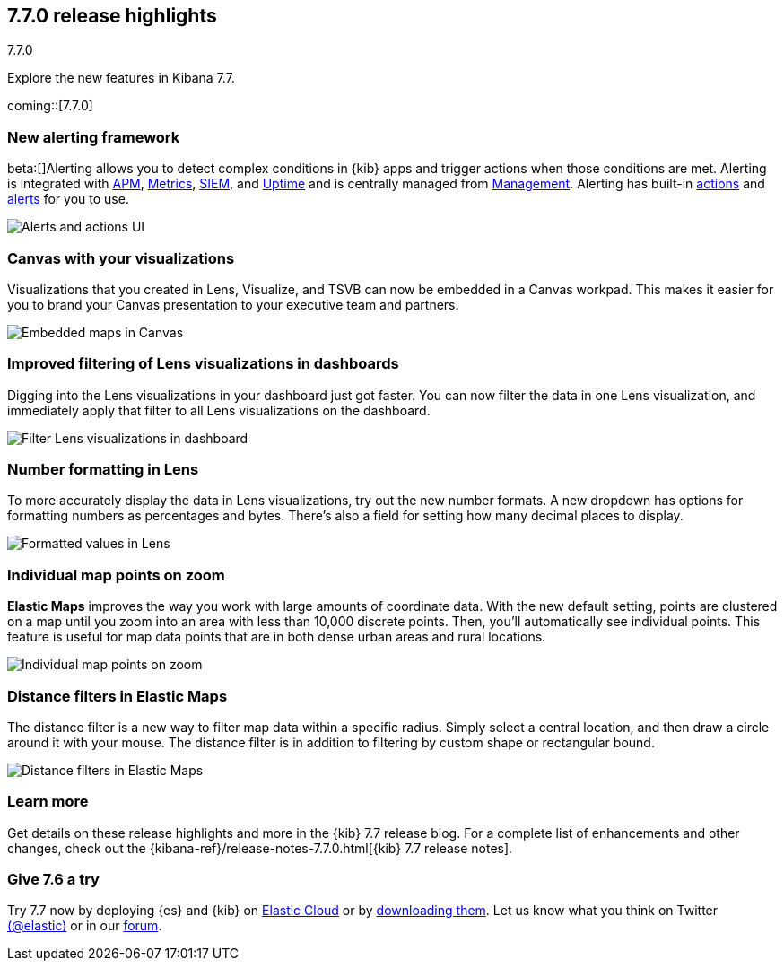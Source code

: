 [[release-highlights-7.7.0]]
== 7.7.0 release highlights
++++
<titleabbrev>7.7.0</titleabbrev>
++++

Explore the new features in Kibana 7.7.

coming::[7.7.0]

//NOTE: The notable-highlights tagged regions are re-used in the
//Installation and Upgrade Guide

// tag::notable-highlights[]


[float]
[[alerting-framework-highlights]]
=== New alerting framework

beta:[]Alerting allows you to detect complex conditions in
{kib} apps and trigger actions when those conditions are met.
Alerting is integrated with <<xpack-apm,APM>>, <<xpack-infra,Metrics>>,
<<xpack-siem,SIEM>>, and <<xpack-uptime,Uptime>> and is
centrally managed from <<management, Management>>.
Alerting has built-in <<action-types, actions>> and
<<alert-types, alerts>> for you to use.

[role="screenshot"]
image:user/alerting/images/alerting-overview.png[Alerts and actions UI]

[float]
[[canvas-visualizations-highlights]]
=== Canvas with your visualizations

Visualizations that you created in Lens, Visualize, and
TSVB can now be embedded in a Canvas workpad. This makes it easier for you
to brand your Canvas presentation to your executive team and partners.

[role="screenshot"]
image:release-notes/images/7-7-canvas-and-lens.png[Embedded maps in Canvas]

[float]
[[lens-filtering-highlights]]
=== Improved filtering of Lens visualizations in dashboards

Digging into the Lens visualizations in your
dashboard just got faster. You can now filter the data in one
Lens visualization, and immediately apply that filter to all
Lens visualizations on the dashboard.

[role="screenshot"]
image:release-notes/images/7-7-lens-filter-in-dashboard.png[Filter Lens visualizations in dashboard]

[float]
[[lens-formatting-highlights]]
=== Number formatting in Lens

To more accurately display the data in Lens visualizations,
try out the new number formats. A new dropdown has options for formatting
numbers as percentages
and bytes. There's also a field for setting how many decimal places to display.

[role="screenshot"]
image:release-notes/images/7-7-lens-format-values.png[Formatted values in Lens]

[float]
[[map-points-highlights]]
=== Individual map points on zoom

*Elastic Maps* improves the way you work with large amounts of coordinate data.
With the new default setting, points are clustered on a map until you zoom into an area with
less than 10,000 discrete points.  Then, you'll automatically see
individual points. This feature is useful for map data
points that are in both dense urban areas and rural locations.

[role="screenshot"]
image:release-notes/images/7-7-maps-zoom.png[Individual map points on zoom]

[float]
[[map-distance-filter-highlights]]
=== Distance filters in Elastic Maps

The distance filter is a new way
to filter map data
within a specific radius.  Simply select a
central location, and then draw a circle around it with your mouse.
The distance filter is in addition to filtering by custom shape or rectangular bound.

[role="screenshot"]
image:release-notes/images/7-7-maps-distance-filter.png[Distance filters in Elastic Maps]

[float]
=== Learn more

Get details on these release highlights and more in the {kib} 7.7 release blog.
For a complete list of enhancements and other changes, check out the
{kibana-ref}/release-notes-7.7.0.html[{kib} 7.7 release notes].

// end::notable-highlights[]

[float]
=== Give 7.6 a try

Try 7.7 now by deploying {es} and {kib} on
https://www.elastic.co/cloud/elasticsearch-service/signup[Elastic Cloud] or
by https://www.elastic.co/start[downloading them].
Let us know what you think on Twitter https://twitter.com/elastic[(@elastic)]
or in our https://discuss.elastic.co/c/elasticsearch[forum].
